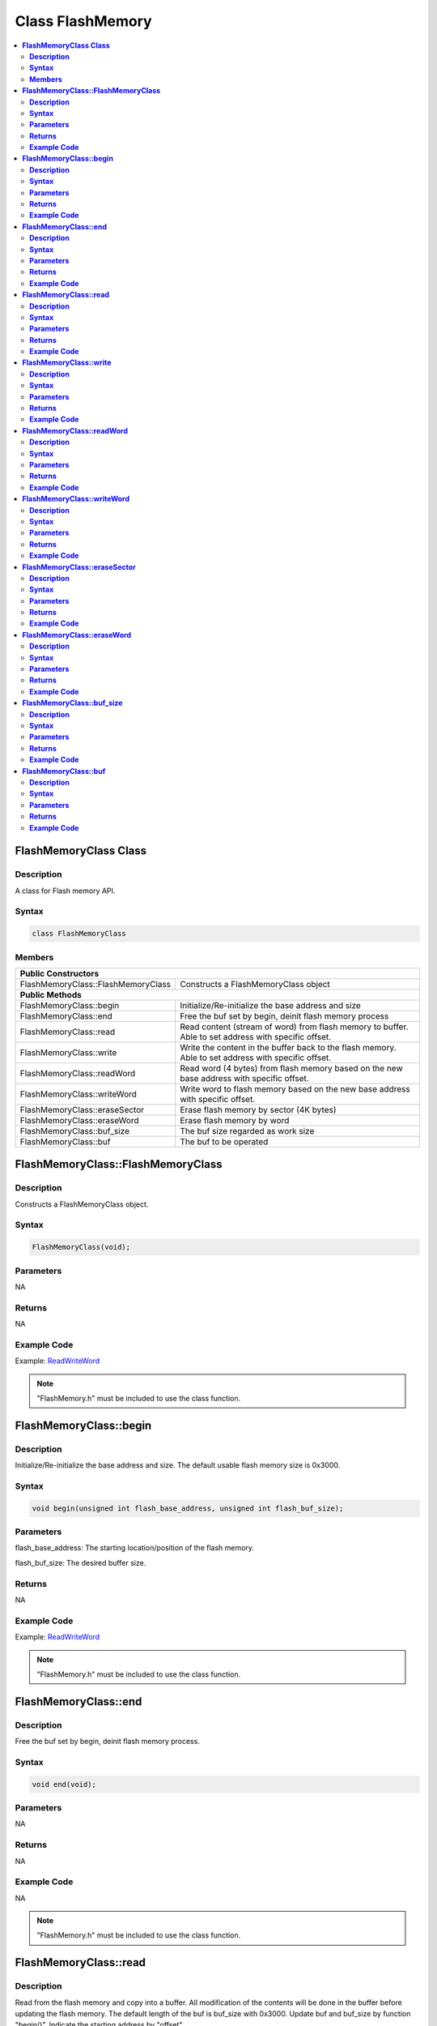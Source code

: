 Class FlashMemory
=================

.. contents::
  :local:
  :depth: 2

**FlashMemoryClass Class**
--------------------------

**Description**
~~~~~~~~~~~~~~~

A class for Flash memory API.

**Syntax**
~~~~~~~~~~

.. code-block:: c++

    class FlashMemoryClass

**Members**
~~~~~~~~~~~

+------------------------------------+----------------------------------+
| **Public Constructors**                                               |
+====================================+==================================+
| FlashMemoryClass::FlashMemoryClass | Constructs a FlashMemoryClass    |
|                                    | object                           |
+------------------------------------+----------------------------------+
| **Public Methods**                                                    |
+------------------------------------+----------------------------------+
| FlashMemoryClass::begin            | Initialize/Re-initialize the     |
|                                    | base address and size            |
+------------------------------------+----------------------------------+
| FlashMemoryClass::end              | Free the buf set by begin,       |
|                                    | deinit flash memory process      |
+------------------------------------+----------------------------------+
| FlashMemoryClass::read             | Read content (stream of word)    |
|                                    | from flash memory to buffer.     |
|                                    | Able to set address with         |
|                                    | specific offset.                 |
+------------------------------------+----------------------------------+
| FlashMemoryClass::write            | Write the content in the buffer  |
|                                    | back to the flash memory. Able   |
|                                    | to set address with specific     |
|                                    | offset.                          |
+------------------------------------+----------------------------------+
| FlashMemoryClass::readWord         | Read word (4 bytes) from flash   |
|                                    | memory based on the new base     |
|                                    | address with specific offset.    |
+------------------------------------+----------------------------------+
| FlashMemoryClass::writeWord        | Write word to flash memory based |
|                                    | on the new base address with     |
|                                    | specific offset.                 |
+------------------------------------+----------------------------------+
| FlashMemoryClass::eraseSector      | Erase flash memory by sector (4K |
|                                    | bytes)                           |
+------------------------------------+----------------------------------+
| FlashMemoryClass::eraseWord        | Erase flash memory by word       |
+------------------------------------+----------------------------------+
| FlashMemoryClass::buf_size         | The buf size regarded as work    |
|                                    | size                             |
+------------------------------------+----------------------------------+
| FlashMemoryClass::buf              | The buf to be operated           |
+------------------------------------+----------------------------------+

**FlashMemoryClass::FlashMemoryClass**
--------------------------------------

**Description**
~~~~~~~~~~~~~~~

Constructs a FlashMemoryClass object.

**Syntax**
~~~~~~~~~~

.. code-block:: c++

    FlashMemoryClass(void);

**Parameters**
~~~~~~~~~~~~~~

NA

**Returns**
~~~~~~~~~~~

NA

**Example Code**
~~~~~~~~~~~~~~~~

Example: `ReadWriteWord <https://github.com/Ameba-AIoT/ameba-arduino-pro2/blob/dev/Arduino_package/hardware/libraries/FlashMemory/examples/ReadWriteWord/ReadWriteWord.ino>`_

.. note :: "FlashMemory.h" must be included to use the class function.

**FlashMemoryClass::begin**
---------------------------

**Description**
~~~~~~~~~~~~~~~

Initialize/Re-initialize the base address and size. The default usable flash memory size is 0x3000.

**Syntax**
~~~~~~~~~~

.. code-block:: c++

    void begin(unsigned int flash_base_address, unsigned int flash_buf_size);

**Parameters**
~~~~~~~~~~~~~~

flash_base_address: The starting location/position of the flash memory.

flash_buf_size: The desired buffer size.

**Returns**
~~~~~~~~~~~

NA

**Example Code**
~~~~~~~~~~~~~~~~

Example: `ReadWriteWord <https://github.com/Ameba-AIoT/ameba-arduino-pro2/blob/dev/Arduino_package/hardware/libraries/FlashMemory/examples/ReadWriteWord/ReadWriteWord.ino>`_

.. note :: "FlashMemory.h" must be included to use the class function.

**FlashMemoryClass::end**
-------------------------

**Description**
~~~~~~~~~~~~~~~

Free the buf set by begin, deinit flash memory process.

**Syntax**
~~~~~~~~~~

.. code-block:: c++

    void end(void);

**Parameters**
~~~~~~~~~~~~~~

NA

**Returns**
~~~~~~~~~~~

NA

**Example Code**
~~~~~~~~~~~~~~~~

NA

.. note :: "FlashMemory.h" must be included to use the class function.

**FlashMemoryClass::read**
--------------------------

**Description**
~~~~~~~~~~~~~~~

Read from the flash memory and copy into a buffer. All modification of the contents will be done in the buffer before updating the flash memory. The default length of the buf is buf_size with 0x3000. Update buf and buf_size by function "begin()". Indicate the starting address by "offset".

**Syntax**
~~~~~~~~~~

.. code-block:: c++

    void read(unsigned int offset = 0);

**Parameters**
~~~~~~~~~~~~~~

offset: offset to the base address.

**Returns**
~~~~~~~~~~~

NA

**Example Code**
~~~~~~~~~~~~~~~~

Example: `ReadWriteStream <https://github.com/Ameba-AIoT/ameba-arduino-pro2/blob/dev/Arduino_package/hardware/libraries/FlashMemory/examples/ReadWriteStream/ReadWriteStream.ino>`_

.. note :: "FlashMemory.h" must be included to use the class function.

**FlashMemoryClass::write**
---------------------------

**Description**
~~~~~~~~~~~~~~~

Write buf back to flash memory. Indicate the starting address by "offset". The default length of the buf is buf_size with 0x3000. Update buf and buf_size by function "begin()"

**Syntax**
~~~~~~~~~~

.. code-block:: c++

    void write(unsigned int offset = 0);

**Parameters**
~~~~~~~~~~~~~~

offset: offset to the base address.

**Returns**
~~~~~~~~~~~

NA

**Example Code**
~~~~~~~~~~~~~~~~

Example: `ReadWriteStream <https://github.com/Ameba-AIoT/ameba-arduino-pro2/blob/dev/Arduino_package/hardware/libraries/FlashMemory/examples/ReadWriteStream/ReadWriteStream.ino>`_

.. note :: "FlashMemory.h" must be included to use the class function.

**FlashMemoryClass::readWord**
------------------------------

**Description**
~~~~~~~~~~~~~~~

Read 4 bytes data (a word) from a flash address, based on the new base address with specific offset.

**Syntax**
~~~~~~~~~~

.. code-block:: c++

    unsigned int readWord(unsigned int offset);

**Parameters**
~~~~~~~~~~~~~~

offset: offset to the base address.

**Returns**
~~~~~~~~~~~

This function returns the 4 bytes read data. The return type is "unsigned int".

**Example Code**
~~~~~~~~~~~~~~~~

Example: `ReadWriteWord <https://github.com/Ameba-AIoT/ameba-arduino-pro2/blob/dev/Arduino_package/hardware/libraries/FlashMemory/examples/ReadWriteWord/ReadWriteWord.ino>`_

.. note :: "FlashMemory.h" must be included to use the class function.

**FlashMemoryClass::writeWord**
-------------------------------

**Description**
~~~~~~~~~~~~~~~

Write 4 bytes data (a word) to a flash address, based on the new base address with specific offset. Then read data from the address and compare with the original data. If there is difference. Buffer a flash sector from the new base address, then erase the sector from the flash. Replace the correct data back into buffer. Then rewrite the buffer into the flash.

**Syntax**
~~~~~~~~~~

.. code-block:: c++

    void writeWord(unsigned int offset, unsigned int data);

**Parameters**
~~~~~~~~~~~~~~

offset: offset to the base address.

data: The data to be written (4 bytes / a word)

**Returns**
~~~~~~~~~~~

NA

**Example Code**
~~~~~~~~~~~~~~~~

Example: `ReadWriteWord <https://github.com/Ameba-AIoT/ameba-arduino-pro2/blob/dev/Arduino_package/hardware/libraries/FlashMemory/examples/ReadWriteWord/ReadWriteWord.ino>`_

.. note :: "FlashMemory.h" must be included to use the class function.

**FlashMemoryClass::eraseSector**
---------------------------------

**Description**
~~~~~~~~~~~~~~~

Erase flash memory by sector (4K bytes). The erase size should be the multiples of sector size.

**Syntax**
~~~~~~~~~~

.. code-block:: c++

    void eraseSector(unsigned int sector_offset);

**Parameters**
~~~~~~~~~~~~~~

offset: offset to the base address.

**Returns**
~~~~~~~~~~~

NA

**Example Code**
~~~~~~~~~~~~~~~~

NA

.. note :: "FlashMemory.h" must be included to use the class function.

**FlashMemoryClass::eraseWord**
-------------------------------

**Description**
~~~~~~~~~~~~~~~

Erase flash memory by word (4 bytes). The offset according to base address.

**Syntax**
~~~~~~~~~~

.. code-block:: c++

    void eraseWord(unsigned int offset);

**Parameters**
~~~~~~~~~~~~~~

offset: offset to the base address.

**Returns**
~~~~~~~~~~~

NA

**Example Code**
~~~~~~~~~~~~~~~~

NA

.. note :: "FlashMemory.h" must be included to use the class function.

**FlashMemoryClass::buf_size**
------------------------------

**Description**
~~~~~~~~~~~~~~~

The buf size regarded as work size. Maximum size is MAX_FLASH_MEMORY_APP_SIZE that is 0x3000.

**Syntax**
~~~~~~~~~~

.. code-block:: c++

    unsigned int buf_size;

**Parameters**
~~~~~~~~~~~~~~

NA

**Returns**
~~~~~~~~~~~

NA

**Example Code**
~~~~~~~~~~~~~~~~

Example: `ReadWriteWord <https://github.com/Ameba-AIoT/ameba-arduino-pro2/blob/dev/Arduino_package/hardware/libraries/FlashMemory/examples/ReadWriteWord/ReadWriteWord.ino>`_

.. note :: "FlashMemory.h" must be included to use the class function.

**FlashMemoryClass::buf**
-------------------------

**Description**
~~~~~~~~~~~~~~~

The buf to be operated. Modify buf won't change the content of buf. It needs update to write back to flash memory.

**Syntax**
~~~~~~~~~~

.. code-block:: c++

    unsigned char *buf;

**Parameters**
~~~~~~~~~~~~~~

NA

**Returns**
~~~~~~~~~~~

NA

**Example Code**
~~~~~~~~~~~~~~~~

Example: `ReadWriteWord <https://github.com/Ameba-AIoT/ameba-arduino-pro2/blob/dev/Arduino_package/hardware/libraries/FlashMemory/examples/ReadWriteWord/ReadWriteWord.ino>`_

.. note :: "FlashMemory.h" must be included to use the class function.
